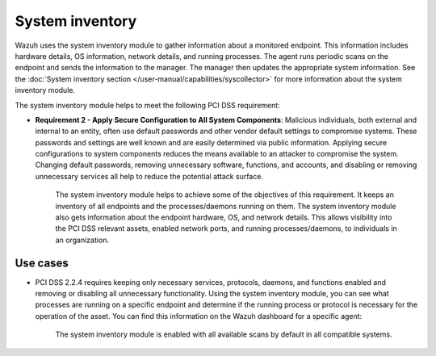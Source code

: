.. Copyright (C) 2015, Wazuh, Inc.

.. meta::
  :description: Learn more about how to use Wazuh log collection and analysis capabilities to meet the following PCI DSS controls. 
  
System inventory
================

Wazuh  uses the system inventory module to gather information about a monitored endpoint. This information includes hardware details, OS information, network details, and running processes. The agent runs periodic scans on the endpoint and sends the information to the manager. The manager then updates the appropriate system information. See the :doc:`System inventory section </user-manual/capabilities/syscollector>` for more information about the system inventory module.

The system inventory module helps to meet the following PCI DSS requirement:

- **Requirement 2 - Apply Secure Configuration to All System Components**: Malicious individuals, both external and internal to an entity, often use default passwords and other vendor default settings to compromise systems. These passwords and settings are well known and are easily determined via public information. Applying secure configurations to system components reduces the means available to an attacker to compromise the system. Changing default passwords, removing unnecessary software, functions, and accounts, and disabling or removing unnecessary services all help to reduce the potential attack surface. 

   The system inventory module helps to achieve some of the objectives of this requirement. It keeps an inventory of all endpoints and the processes/daemons running on them. The system inventory module also gets information about the endpoint hardware, OS, and network details. This allows visibility into the PCI DSS relevant assets, enabled network ports, and running processes/daemons, to individuals in an organization.

Use cases
---------

- PCI DSS 2.2.4 requires keeping only necessary services, protocols, daemons, and functions enabled and removing or disabling all unnecessary functionality. Using the system inventory module, you can see what processes are running on a specific endpoint and determine if the running process or protocol is necessary for the operation of the asset. You can find this information on the Wazuh dashboard for a specific agent:

   .. thumbnail:: ../images/pci/processes-are-running-on-a-specific-endpoint-01.png
      :title: Processes running on a specific endpoint 
      :align: center
      :width: 80%

   .. thumbnail:: ../images/pci/processes-are-running-on-a-specific-endpoint-02.png
      :title: Processes running on a specific endpoint 
      :align: center
      :width: 80%

   .. thumbnail:: ../images/pci/processes-are-running-on-a-specific-endpoint-03.png
      :title: Processes running on a specific endpoint 
      :align: center
      :width: 80%

   The system inventory module is enabled with all available scans by default in all compatible systems.
